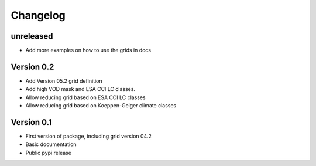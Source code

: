=========
Changelog
=========

unreleased
==========
- Add more examples on how to use the grids in docs

Version 0.2
===========
- Add Version 05.2 grid definition
- Add high VOD mask and ESA CCI LC classes.
- Allow reducing grid based on ESA CCI LC classes
- Allow reducing grid based on Koeppen-Geiger climate classes

Version 0.1
===========

- First version of package, including grid version 04.2
- Basic documentation
- Public pypi release
